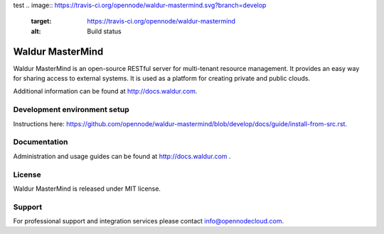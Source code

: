test
.. image:: https://travis-ci.org/opennode/waldur-mastermind.svg?branch=develop
    :target: https://travis-ci.org/opennode/waldur-mastermind
    :alt: Build status

Waldur MasterMind
=================

Waldur MasterMind is an open-source RESTful server for multi-tenant resource management.
It provides an easy way for sharing access to external systems.
It is used as a platform for creating private and public clouds.

Additional information can be found at http://docs.waldur.com.

Development environment setup
-----------------------------

Instructions here: https://github.com/opennode/waldur-mastermind/blob/develop/docs/guide/install-from-src.rst.

Documentation
-------------

Administration and usage guides can be found at http://docs.waldur.com .

License
-------

Waldur MasterMind is released under MIT license.

Support
-------

For professional support and integration services please contact info@opennodecloud.com.
